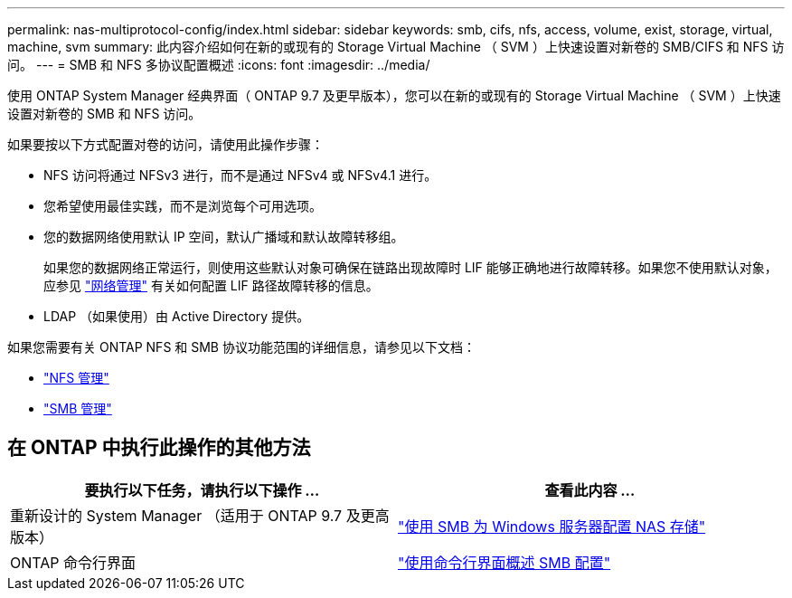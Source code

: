 ---
permalink: nas-multiprotocol-config/index.html 
sidebar: sidebar 
keywords: smb, cifs, nfs, access, volume, exist, storage, virtual, machine, svm 
summary: 此内容介绍如何在新的或现有的 Storage Virtual Machine （ SVM ）上快速设置对新卷的 SMB/CIFS 和 NFS 访问。 
---
= SMB 和 NFS 多协议配置概述
:icons: font
:imagesdir: ../media/


[role="lead"]
使用 ONTAP System Manager 经典界面（ ONTAP 9.7 及更早版本），您可以在新的或现有的 Storage Virtual Machine （ SVM ）上快速设置对新卷的 SMB 和 NFS 访问。

如果要按以下方式配置对卷的访问，请使用此操作步骤：

* NFS 访问将通过 NFSv3 进行，而不是通过 NFSv4 或 NFSv4.1 进行。
* 您希望使用最佳实践，而不是浏览每个可用选项。
* 您的数据网络使用默认 IP 空间，默认广播域和默认故障转移组。
+
如果您的数据网络正常运行，则使用这些默认对象可确保在链路出现故障时 LIF 能够正确地进行故障转移。如果您不使用默认对象，应参见 link:https://docs.netapp.com/us-en/ontap/networking/index.html["网络管理"^] 有关如何配置 LIF 路径故障转移的信息。

* LDAP （如果使用）由 Active Directory 提供。


如果您需要有关 ONTAP NFS 和 SMB 协议功能范围的详细信息，请参见以下文档：

* https://docs.netapp.com/us-en/ontap/nfs-admin/index.html["NFS 管理"^]
* https://docs.netapp.com/us-en/ontap/smb-admin/index.html["SMB 管理"^]




== 在 ONTAP 中执行此操作的其他方法

[cols="2"]
|===
| 要执行以下任务，请执行以下操作 ... | 查看此内容 ... 


| 重新设计的 System Manager （适用于 ONTAP 9.7 及更高版本） | link:https://docs.netapp.com/us-en/ontap/task_nas_provision_windows_smb.html["使用 SMB 为 Windows 服务器配置 NAS 存储"^] 


| ONTAP 命令行界面 | link:https://docs.netapp.com/us-en/ontap/smb-config/index.html["使用命令行界面概述 SMB 配置"^]





 
|===